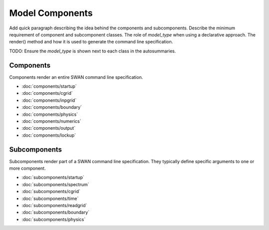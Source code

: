 ================
Model Components
================

Add quick paragraph describing the idea behind the components and subcomponents.
Describe the minimum requirement of component and subcomponent classes. The role
of `model_type` when using a declarative approach. The render() method and how
it is used to generate the command line specification.

TODO: Ensure the `model_type` is shown next to each class in the autosummaries.

Components
----------

Components render an entire SWAN command line specification.

* :doc:`components/startup`
* :doc:`components/cgrid`
* :doc:`components/inpgrid`
* :doc:`components/boundary`
* :doc:`components/physics`
* :doc:`components/numerics`
* :doc:`components/output`
* :doc:`components/lockup`


Subcomponents
-------------

Subcomponents render part of a SWAN command line specification. They typically define
specific arguments to one or more component.

* :doc:`subcomponents/startup`
* :doc:`subcomponents/spectrum`
* :doc:`subcomponents/cgrid`
* :doc:`subcomponents/time`
* :doc:`subcomponents/readgrid`
* :doc:`subcomponents/boundary`
* :doc:`subcomponents/physics`

